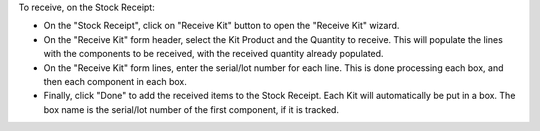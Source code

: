 To receive, on the Stock Receipt:

- On the "Stock Receipt", click on "Receive Kit" button to open the "Receive Kit" wizard.
- On the "Receive Kit" form header, select the Kit Product and the Quantity to receive.
  This will populate the lines with the components to be received,
  with the received quantity already populated.
- On the "Receive Kit" form lines, enter the serial/lot number for each line.
  This is done processing each box, and then each component in each box.
- Finally, click "Done" to add the received items to the Stock Receipt.
  Each Kit will automatically be put in a box.
  The box name is the serial/lot number of the first component, if it is tracked.

